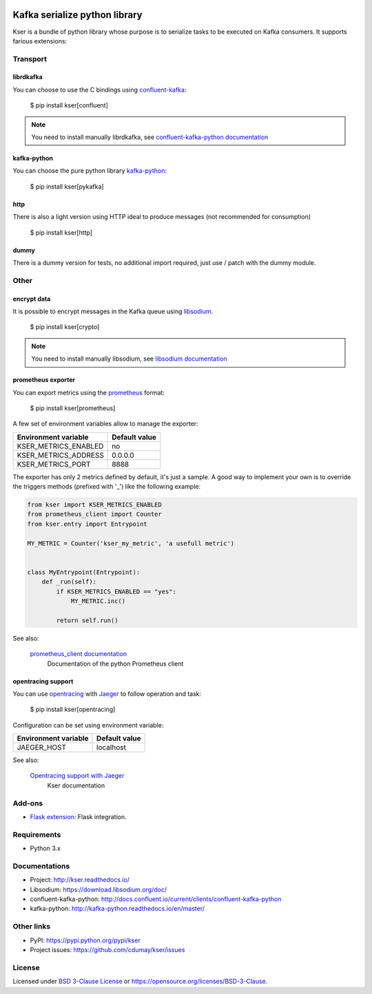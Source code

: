 
.. image:: https://img.shields.io/pypi/v/kser.svg
   :target: https://pypi.python.org/pypi/kser/
   :alt: Latest Version

.. image:: https://travis-ci.org/cdumay/kser.svg?branch=master
   :target: https://travis-ci.org/cdumay/kser
   :alt: Latest version

.. image:: https://readthedocs.org/projects/kser/badge/?version=latest
   :target: http://kser.readthedocs.io/en/latest/?badge=latest
   :alt: Documentation Status

.. image:: https://img.shields.io/badge/license-BSD3-blue.svg
    :target: https://github.com/cdumay/kser/blob/master/LICENSE

.. image:: https://github.com/cdumay/kser/blob/reports/junit/tests-badge.svg?raw=true
   :target: https://htmlpreview.github.io/?https://github.com/cdumay/kser/blob/reports/junit/report.html
   :alt: Tests

.. image:: https://github.com/cdumay/kser/blob/reports/flake8/flake8-badge.svg?raw=true
   :target: https://htmlpreview.github.io/?https://github.com/cdumay/kser/blob/reports/flake8/index.html
   :alt: Lint

.. image:: https://github.com/cdumay/kser/blob/reports/coverage/coverage-badge.svg?raw=true
   :target: https://htmlpreview.github.io/?https://github.com/cdumay/kser/blob/reports/coverage/html/index.html
   :alt: Coverage badge

==============================
Kafka serialize python library
==============================

Kser is a bundle of python library whose purpose is to serialize tasks to be
executed on Kafka consumers. It supports farious extensions:

Transport
=========

librdkafka
----------

You can choose to use the C bindings using `confluent-kafka <https://github.com/confluentinc/confluent-kafka-python>`_:

    $ pip install kser[confluent]

.. note::

    You need to install manually librdkafka, see `confluent-kafka-python documentation <http://docs.confluent.io/current/clients/confluent-kafka-python>`_

kafka-python
------------

You can choose the pure python library `kafka-python <https://github.com/dpkp/kafka-python>`_:

    $ pip install kser[pykafka]

http
----

There is also a light version using HTTP ideal to produce messages (not recommended for consumption)

    $ pip install kser[http]

dummy
-----

There is a dummy version for tests, no additional import required, just use / patch with the dummy module.

Other
=====

encrypt data
------------

It is possible to encrypt messages in the Kafka queue using `libsodium <https://github.com/jedisct1/libsodium>`_.

    $ pip install kser[crypto]

.. note::

    You need to install manually libsodium, see `libsodium documentation <https://download.libsodium.org/doc/>`_

prometheus exporter
-------------------

You can export metrics using the `prometheus <https://prometheus.io/>`_ format:

    $ pip install kser[prometheus]

A few set of environment variables allow to manage the exporter:

+----------------------+---------------+
| Environment variable | Default value |
+======================+===============+
| KSER_METRICS_ENABLED | no            |
+----------------------+---------------+
| KSER_METRICS_ADDRESS | 0.0.0.0       |
+----------------------+---------------+
| KSER_METRICS_PORT    | 8888          |
+----------------------+---------------+

The exporter has only 2 metrics defined by default, it's just a sample. A good
way to implement your own is to override the triggers methods (prefixed with '_') like the following example:

.. code-block:: python

    from kser import KSER_METRICS_ENABLED
    from prometheus_client import Counter
    from kser.entry import Entrypoint

    MY_METRIC = Counter('kser_my_metric', 'a usefull metric')


    class MyEntrypoint(Entrypoint):
        def _run(self):
            if KSER_METRICS_ENABLED == "yes":
                MY_METRIC.inc()

            return self.run()

See also:

    `prometheus_client documentation <https://github.com/prometheus/client_python>`_
        Documentation of the python Prometheus client

opentracing support
-------------------

You can use `opentracing <http://opentracing.io/>`_ with `Jaeger <https://www.jaegertracing.io/docs/>`_ to follow operation and task:

    $ pip install kser[opentracing]

Configuration can be set using environment variable:

+----------------------+---------------+
| Environment variable | Default value |
+======================+===============+
| JAEGER_HOST          | localhost     |
+----------------------+---------------+

See also:

    `Opentracing support with Jaeger <http://kser.readthedocs.io/en/latest/opentracing.html>`_
        Kser documentation

Add-ons
=======

- `Flask extension <https://github.com/cdumay/flask-kser>`_: Flask integration.

Requirements
============

- Python 3.x

Documentations
==============

- Project: http://kser.readthedocs.io/
- Libsodium: https://download.libsodium.org/doc/
- confluent-kafka-python: http://docs.confluent.io/current/clients/confluent-kafka-python
- kafka-python: http://kafka-python.readthedocs.io/en/master/

Other links
===========

- PyPI: https://pypi.python.org/pypi/kser
- Project issues: https://github.com/cdumay/kser/issues

License
=======

Licensed under `BSD 3-Clause License <./LICENSE>`_ or https://opensource.org/licenses/BSD-3-Clause.